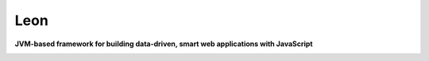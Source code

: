 Leon
====

**JVM-based framework for building data-driven, smart web applications with JavaScript**

.. image:: leon-docs/img/mascot/Leon_small.png








